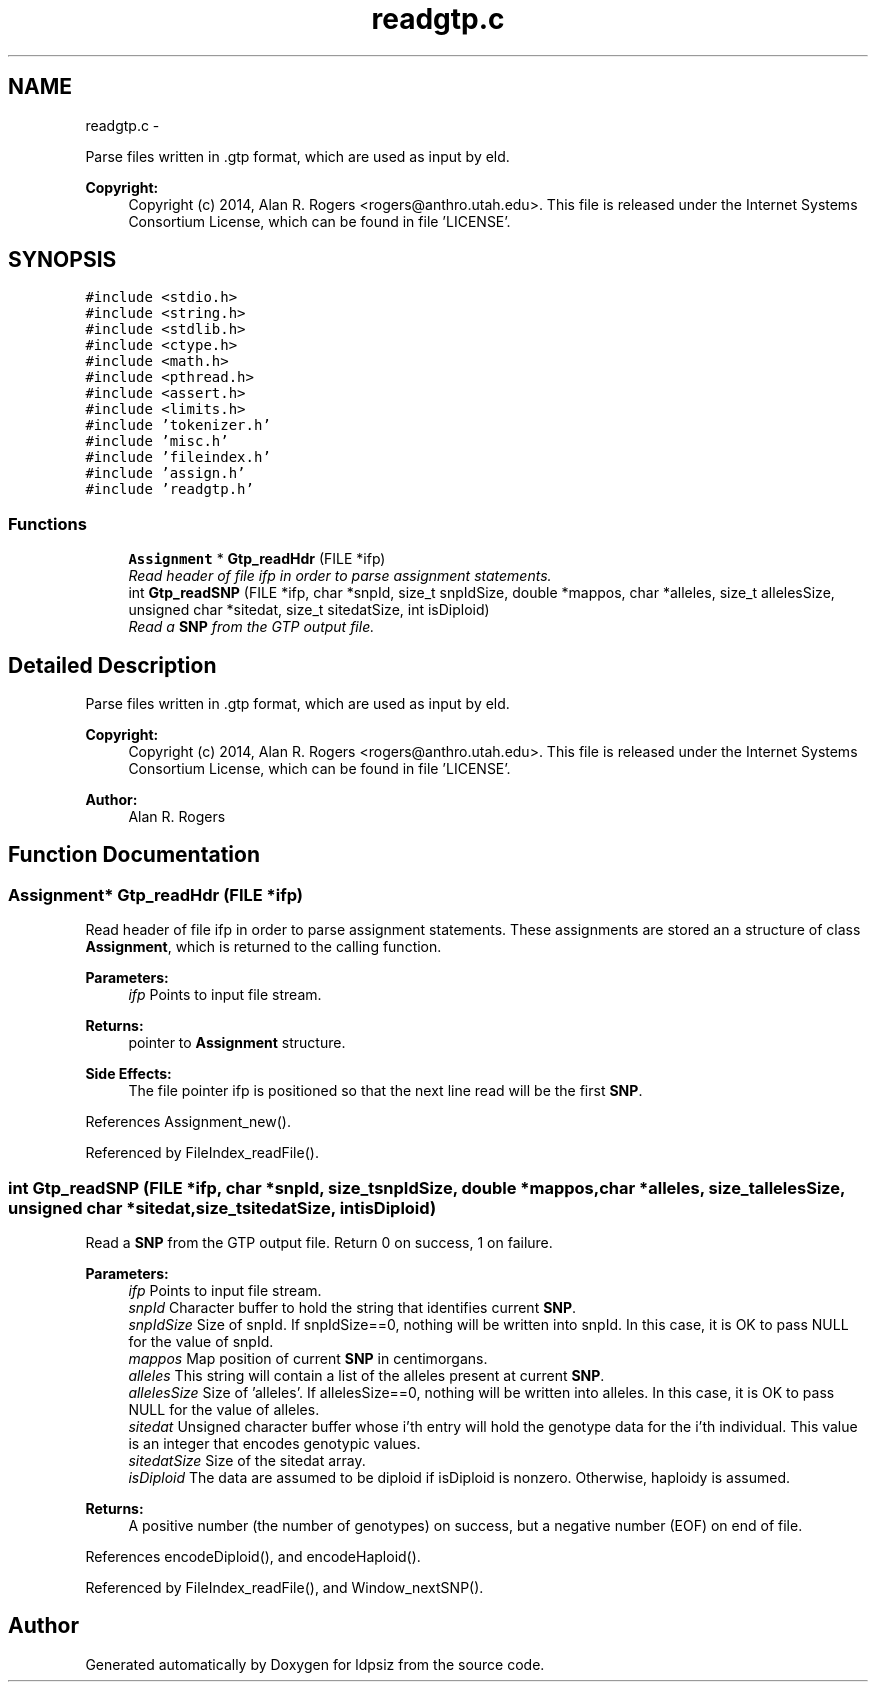 .TH "readgtp.c" 3 "Sat Jun 6 2015" "Version 0.1" "ldpsiz" \" -*- nroff -*-
.ad l
.nh
.SH NAME
readgtp.c \- 
.PP
Parse files written in \&.gtp format, which are used as input by eld\&. 
.PP
\fBCopyright:\fP
.RS 4
Copyright (c) 2014, Alan R\&. Rogers <rogers@anthro.utah.edu>\&. This file is released under the Internet Systems Consortium License, which can be found in file 'LICENSE'\&. 
.RE
.PP
 

.SH SYNOPSIS
.br
.PP
\fC#include <stdio\&.h>\fP
.br
\fC#include <string\&.h>\fP
.br
\fC#include <stdlib\&.h>\fP
.br
\fC#include <ctype\&.h>\fP
.br
\fC#include <math\&.h>\fP
.br
\fC#include <pthread\&.h>\fP
.br
\fC#include <assert\&.h>\fP
.br
\fC#include <limits\&.h>\fP
.br
\fC#include 'tokenizer\&.h'\fP
.br
\fC#include 'misc\&.h'\fP
.br
\fC#include 'fileindex\&.h'\fP
.br
\fC#include 'assign\&.h'\fP
.br
\fC#include 'readgtp\&.h'\fP
.br

.SS "Functions"

.in +1c
.ti -1c
.RI "\fBAssignment\fP * \fBGtp_readHdr\fP (FILE *ifp)"
.br
.RI "\fIRead header of file ifp in order to parse assignment statements\&. \fP"
.ti -1c
.RI "int \fBGtp_readSNP\fP (FILE *ifp, char *snpId, size_t snpIdSize, double *mappos, char *alleles, size_t allelesSize, unsigned char *sitedat, size_t sitedatSize, int isDiploid)"
.br
.RI "\fIRead a \fBSNP\fP from the GTP output file\&. \fP"
.in -1c
.SH "Detailed Description"
.PP 
Parse files written in \&.gtp format, which are used as input by eld\&. 
.PP
\fBCopyright:\fP
.RS 4
Copyright (c) 2014, Alan R\&. Rogers <rogers@anthro.utah.edu>\&. This file is released under the Internet Systems Consortium License, which can be found in file 'LICENSE'\&. 
.RE
.PP


\fBAuthor:\fP
.RS 4
Alan R\&. Rogers 
.RE
.PP

.SH "Function Documentation"
.PP 
.SS "\fBAssignment\fP* \fBGtp_readHdr\fP (FILE *ifp)"
.PP
Read header of file ifp in order to parse assignment statements\&. These assignments are stored an a structure of class \fBAssignment\fP, which is returned to the calling function\&.
.PP
\fBParameters:\fP
.RS 4
\fIifp\fP Points to input file stream\&. 
.RE
.PP
\fBReturns:\fP
.RS 4
pointer to \fBAssignment\fP structure\&. 
.RE
.PP
\fBSide Effects:\fP
.RS 4
The file pointer ifp is positioned so that the next line read will be the first \fBSNP\fP\&. 
.RE
.PP

.PP
References Assignment_new()\&.
.PP
Referenced by FileIndex_readFile()\&.
.SS "int \fBGtp_readSNP\fP (FILE *ifp, char *snpId, size_tsnpIdSize, double *mappos, char *alleles, size_tallelesSize, unsigned char *sitedat, size_tsitedatSize, intisDiploid)"
.PP
Read a \fBSNP\fP from the GTP output file\&. Return 0 on success, 1 on failure\&.
.PP
\fBParameters:\fP
.RS 4
\fIifp\fP Points to input file stream\&. 
.br
\fIsnpId\fP Character buffer to hold the string that identifies current \fBSNP\fP\&. 
.br
\fIsnpIdSize\fP Size of snpId\&. If snpIdSize==0, nothing will be written into snpId\&. In this case, it is OK to pass NULL for the value of snpId\&. 
.br
\fImappos\fP Map position of current \fBSNP\fP in centimorgans\&. 
.br
\fIalleles\fP This string will contain a list of the alleles present at current \fBSNP\fP\&. 
.br
\fIallelesSize\fP Size of 'alleles'\&. If allelesSize==0, nothing will be written into alleles\&. In this case, it is OK to pass NULL for the value of alleles\&. 
.br
\fIsitedat\fP Unsigned character buffer whose i'th entry will hold the genotype data for the i'th individual\&. This value is an integer that encodes genotypic values\&. 
.br
\fIsitedatSize\fP Size of the sitedat array\&. 
.br
\fIisDiploid\fP The data are assumed to be diploid if isDiploid is nonzero\&. Otherwise, haploidy is assumed\&. 
.RE
.PP
\fBReturns:\fP
.RS 4
A positive number (the number of genotypes) on success, but a negative number (EOF) on end of file\&. 
.RE
.PP

.PP
References encodeDiploid(), and encodeHaploid()\&.
.PP
Referenced by FileIndex_readFile(), and Window_nextSNP()\&.
.SH "Author"
.PP 
Generated automatically by Doxygen for ldpsiz from the source code\&.
